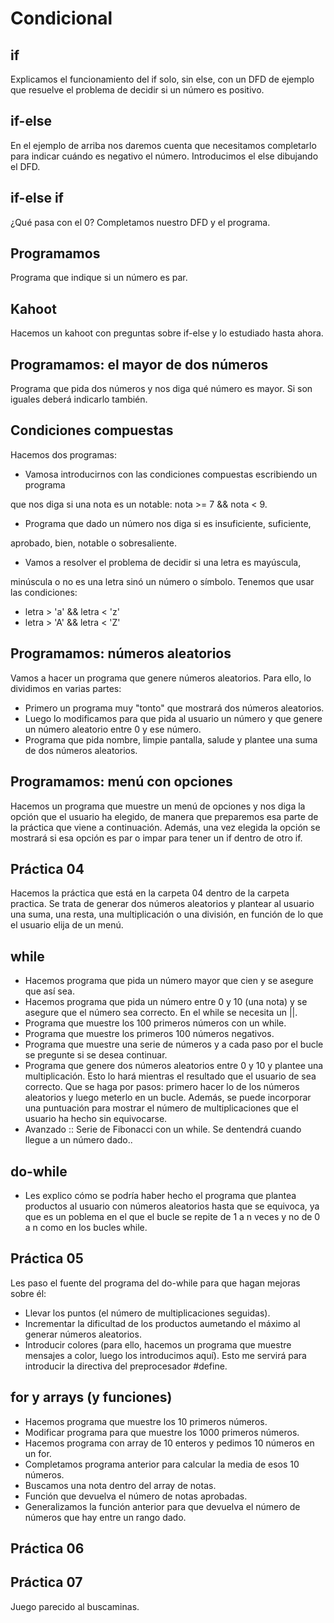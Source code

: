 * Condicional
** if
   Explicamos el funcionamiento del if solo, sin else, con un DFD de ejemplo
   que resuelve el problema de decidir si un número es positivo.
** if-else
   En el ejemplo de arriba nos daremos cuenta que necesitamos completarlo para
   indicar cuándo es negativo el número. Introducimos el else dibujando el DFD.
** if-else if
   ¿Qué pasa con el 0? Completamos nuestro DFD y el programa.
** Programamos
   Programa que indique si un número es par.
** Kahoot
   Hacemos un kahoot con preguntas sobre if-else y lo estudiado hasta ahora.
** Programamos: el mayor de dos números
   Programa que pida dos números y nos diga qué número es mayor. Si son iguales
   deberá indicarlo también.
** Condiciones compuestas
   Hacemos dos programas:
   - Vamosa introducirnos con las condiciones compuestas escribiendo un programa
   que nos diga si una nota es un notable: nota >= 7 && nota < 9.
   - Programa que dado un número nos diga si es insuficiente, suficiente, 
   aprobado, bien, notable o sobresaliente.
   - Vamos a resolver el problema de decidir si una letra es mayúscula,
   minúscula o no es una letra sinó un número o símbolo.
   Tenemos que usar las condiciones:
      - letra > 'a' && letra < 'z'
      - letra > 'A' && letra < 'Z'
** Programamos: números aleatorios
   Vamos a hacer un programa que genere números aleatorios. Para ello, lo 
   dividimos en varias partes:
   - Primero un programa muy "tonto" que mostrará dos números aleatorios.
   - Luego lo modificamos para que pida al usuario un número y que genere un
     número aleatorio entre 0 y ese número.
   - Programa que pida nombre, limpie pantalla, salude y plantee una suma de 
     dos números aleatorios.
** Programamos: menú con opciones
   Hacemos un programa que muestre un menú de opciones y nos diga la opción que
   el usuario ha elegido, de manera que preparemos esa parte de la práctica que
   viene a continuación. Además, una vez elegida la opción se mostrará si esa
   opción es par o impar para tener un if dentro de otro if.
** Práctica 04
   Hacemos la práctica que está en la carpeta 04 dentro de la carpeta practica.
   Se trata de generar dos números aleatorios y plantear al usuario una suma,
   una resta, una multiplicación o una división, en función de lo que el usuario
   elija de un menú.
** while
   - Hacemos programa que pida un número mayor que cien y se asegure que así 
     sea.
   - Hacemos programa que pida un número entre 0 y 10 (una nota) y se asegure
     que el número sea correcto. En el while se necesita un ||.
   - Programa que muestre los 100 primeros números con un while.
   - Programa que muestre los primeros 100 números negativos.
   - Programa que muestre una serie de números y a cada paso por el bucle se 
     pregunte si se desea continuar.
   - Programa que genere dos números aleatorios entre 0 y 10 y plantee una
     multiplicación. Esto lo hará mientras el resultado que el usuario de sea
     correcto. Que se haga por pasos: primero hacer lo de los números aleatorios
     y luego meterlo en un bucle. Además, se puede incorporar una puntuación 
     para mostrar el número de multiplicaciones que el usuario ha hecho sin 
     equivocarse.
   - Avanzado :: Serie de Fibonacci con un while. Se dentendrá cuando llegue a
     un número dado.. 
** do-while
   - Les explico cómo se podría haber hecho el programa que plantea productos al
     usuario con números aleatorios hasta que se equivoca, ya que es un poblema
     en el que el bucle se repite de 1 a n veces y no de 0 a n como en los bucles
     while.
** Práctica 05
   Les paso el fuente del programa del do-while para que hagan mejoras sobre él:
   - Llevar los puntos (el número de multiplicaciones seguidas).
   - Incrementar la dificultad de los productos aumetando el máximo al generar
     números aleatorios.
   - Introducir colores (para ello, hacemos un programa que muestre mensajes a 
     color, luego los introducimos aquí). Esto me servirá para introducir la
     directiva del preprocesador #define.
** for y arrays (y funciones)
   - Hacemos programa que muestre los 10 primeros números.
   - Modificar programa para que muestre los 1000 primeros números.
   - Hacemos programa con array de 10 enteros y pedimos 10 números en un for.
   - Completamos programa anterior para calcular la media de esos 10 números.
   - Buscamos una nota dentro del array de notas.
   - Función que devuelva el número de notas aprobadas.
   - Generalizamos la función anterior para que devuelva el número de números
     que hay entre un rango dado.
** Práctica 06
** Práctica 07
   Juego parecido al buscaminas.
